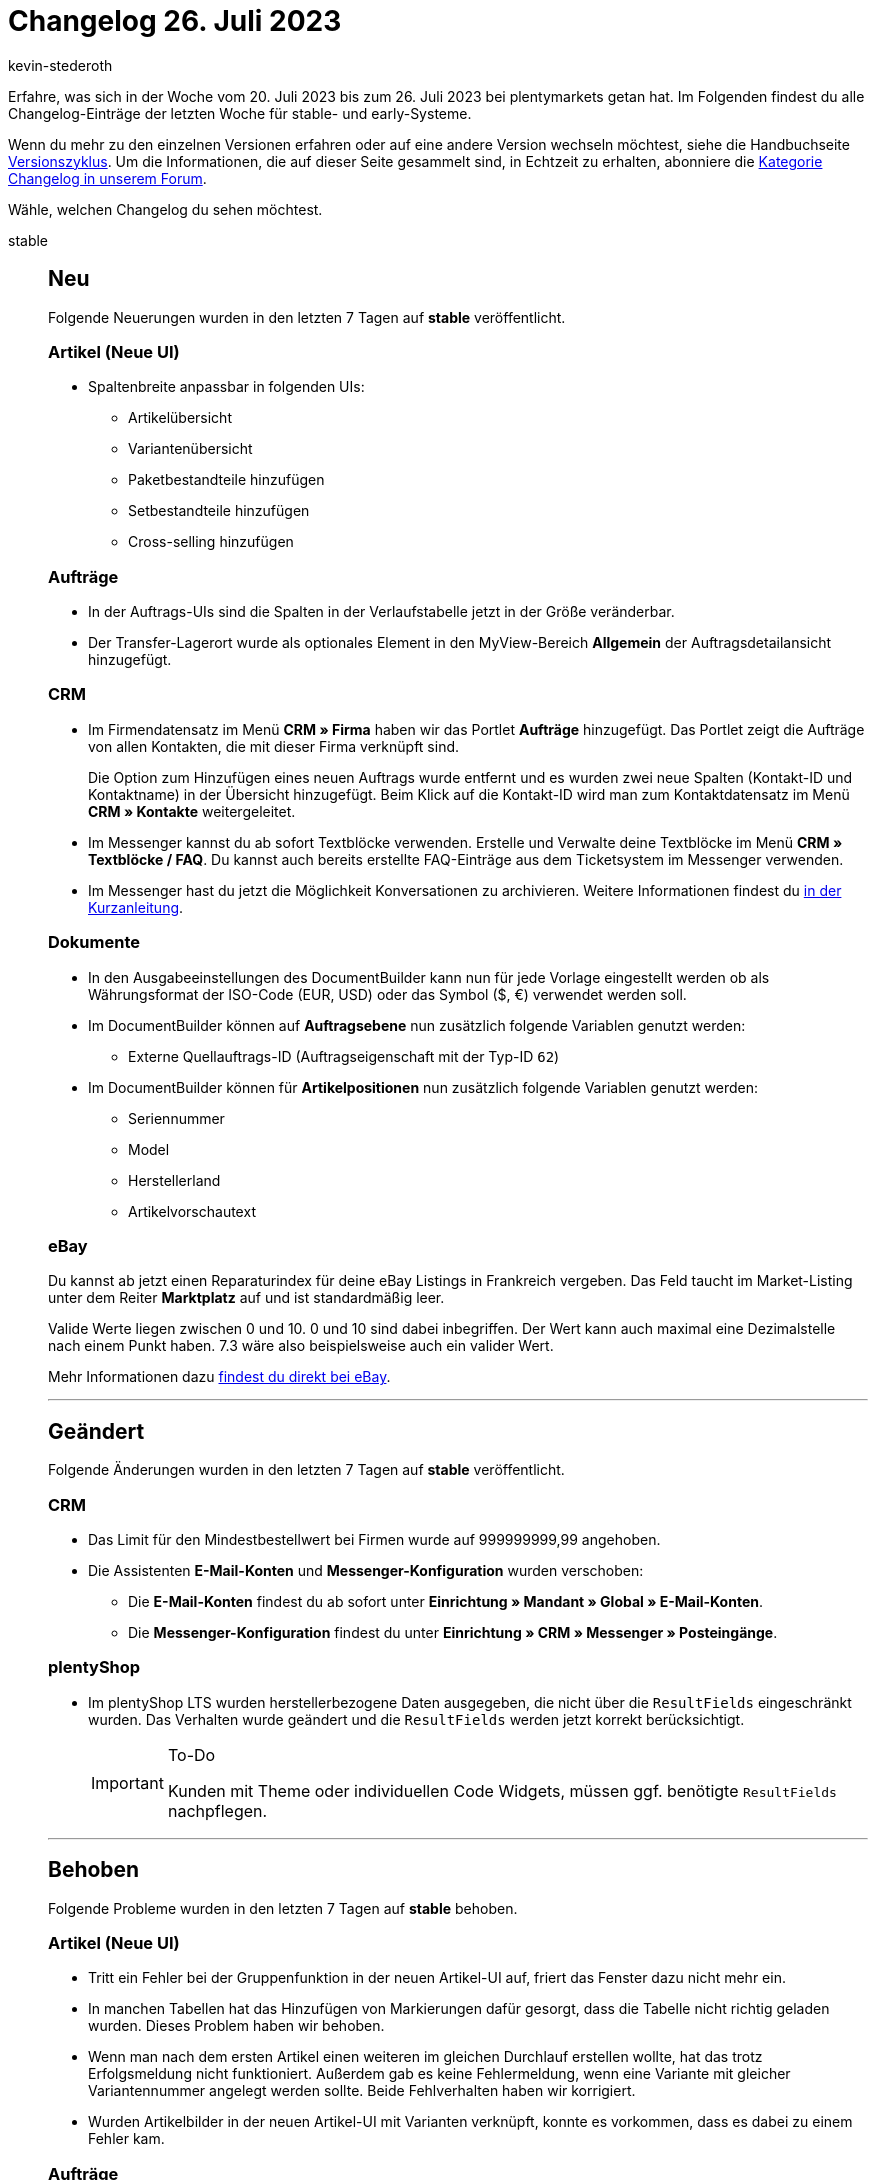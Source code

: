 = Changelog 26. Juli 2023
:author: kevin-stederoth
:sectnums!:
:page-index: false
:startWeekDate: 20. Juli 2023
:endWeekDate: 26. Juli 2023

// Ab diesem Eintrag weitermachen: https://forum.plentymarkets.com/t/new-order-ui-order-item-properties-sort-and-expand-fixes-neue-auftrags-ui-fehlerbehebungen-fuer-die-eigenschaften-der-auftragspositionen-betreffend-sortierung-und-ausklappen/730406

Erfahre, was sich in der Woche vom {startWeekDate} bis zum {endWeekDate} bei plentymarkets getan hat. Im Folgenden findest du alle Changelog-Einträge der letzten Woche für stable- und early-Systeme.

Wenn du mehr zu den einzelnen Versionen erfahren oder auf eine andere Version wechseln möchtest, siehe die Handbuchseite xref:business-entscheidungen:versionszyklus.adoc#[Versionszyklus]. Um die Informationen, die auf dieser Seite gesammelt sind, in Echtzeit zu erhalten, abonniere die link:https://forum.plentymarkets.com/c/changelog[Kategorie Changelog in unserem Forum^].

Wähle, welchen Changelog du sehen möchtest.

[tabs]
====
stable::
+
--

:version: stable

[discrete]
== Neu

Folgende Neuerungen wurden in den letzten 7 Tagen auf *{version}* veröffentlicht.

[discrete]
=== Artikel (Neue UI)

* Spaltenbreite anpassbar in folgenden UIs:
** Artikelübersicht
** Variantenübersicht
** Paketbestandteile hinzufügen
** Setbestandteile hinzufügen
** Cross-selling hinzufügen

[discrete]
=== Aufträge

* In der Auftrags-UIs sind die Spalten in der Verlaufstabelle jetzt in der Größe veränderbar.
* Der Transfer-Lagerort wurde als optionales Element in den MyView-Bereich *Allgemein* der Auftragsdetailansicht hinzugefügt.

[discrete]
=== CRM

* Im Firmendatensatz im Menü *CRM » Firma* haben wir das Portlet *Aufträge* hinzugefügt. Das Portlet zeigt die Aufträge von allen Kontakten, die mit dieser Firma verknüpft sind.
+
Die Option zum Hinzufügen eines neuen Auftrags wurde entfernt und es wurden zwei neue Spalten (Kontakt-ID und Kontaktname) in der Übersicht hinzugefügt. Beim Klick auf die Kontakt-ID wird man zum Kontaktdatensatz im Menü *CRM » Kontakte* weitergeleitet.
* Im Messenger kannst du ab sofort Textblöcke verwenden. Erstelle und Verwalte deine Textblöcke im Menü *CRM » Textblöcke / FAQ*. Du kannst auch bereits erstellte FAQ-Einträge aus dem Ticketsystem im Messenger verwenden.
* Im Messenger hast du jetzt die Möglichkeit Konversationen zu archivieren. Weitere Informationen findest du link:https://forum.plentymarkets.com/t/messenger-konversationen-archivieren-messenger-archive-conversations/730396/2[in der Kurzanleitung].

[discrete]
=== Dokumente

* In den Ausgabeeinstellungen des DocumentBuilder kann nun für jede Vorlage eingestellt werden ob als Währungsformat der ISO-Code (EUR, USD) oder das Symbol ($, €) verwendet werden soll.
* Im DocumentBuilder können auf *Auftragsebene* nun zusätzlich folgende Variablen genutzt werden:
** Externe Quellauftrags-ID (Auftragseigenschaft mit der Typ-ID `62`)
* Im DocumentBuilder können für *Artikelpositionen* nun zusätzlich folgende Variablen genutzt werden:
** Seriennummer
** Model
** Herstellerland
** Artikelvorschautext

[discrete]
=== eBay

Du kannst ab jetzt einen Reparaturindex für deine eBay Listings in Frankreich vergeben.
Das Feld taucht im Market-Listing unter dem Reiter *Marktplatz* auf und ist standardmäßig leer.

Valide Werte liegen zwischen 0 und 10. 0 und 10 sind dabei inbegriffen.
Der Wert kann auch maximal eine Dezimalstelle nach einem Punkt haben.
7.3 wäre also beispielsweise auch ein valider Wert.

Mehr Informationen dazu link:https://export.ebay.com/en/fees-and-payments/regulations/extended-producer-responsibility/[findest du direkt bei eBay^].

'''

[discrete]
== Geändert

Folgende Änderungen wurden in den letzten 7 Tagen auf *{version}* veröffentlicht.

[discrete]
=== CRM

* Das Limit für den Mindestbestellwert bei Firmen wurde auf 999999999,99 angehoben.
* Die Assistenten *E-Mail-Konten* und *Messenger-Konfiguration* wurden verschoben:
** Die *E-Mail-Konten* findest du ab sofort unter *Einrichtung » Mandant » Global » E-Mail-Konten*.
** Die *Messenger-Konfiguration* findest du unter *Einrichtung » CRM » Messenger » Posteingänge*.

[discrete]
=== plentyShop

* Im plentyShop LTS wurden herstellerbezogene Daten ausgegeben, die nicht über die `ResultFields` eingeschränkt wurden. Das Verhalten wurde geändert und die `ResultFields` werden jetzt korrekt berücksichtigt.
+
[IMPORTANT]
.To-Do
======
Kunden mit Theme oder individuellen Code Widgets, müssen ggf. benötigte `ResultFields` nachpflegen.
======

'''

[discrete]
== Behoben

Folgende Probleme wurden in den letzten 7 Tagen auf *{version}* behoben.

[discrete]
=== Artikel (Neue UI)

* Tritt ein Fehler bei der Gruppenfunktion in der neuen Artikel-UI auf, friert das Fenster dazu nicht mehr ein.
* In manchen Tabellen hat das Hinzufügen von Markierungen dafür gesorgt, dass die Tabelle nicht richtig geladen wurden. Dieses Problem haben wir behoben.
* Wenn man nach dem ersten Artikel einen weiteren im gleichen Durchlauf erstellen wollte, hat das trotz Erfolgsmeldung nicht funktioniert. Außerdem gab es keine Fehlermeldung, wenn eine Variante mit gleicher Variantennummer angelegt werden sollte. Beide Fehlverhalten haben wir korrigiert.
* Wurden Artikelbilder in der neuen Artikel-UI mit Varianten verknüpft, konnte es vorkommen, dass es dabei zu einem Fehler kam.

[discrete]
=== Aufträge

* In der neuen Auftrags-UI wurden für den Filter *Auftragstyp*, der in den Filtern der Auftragsübersichtstabelle verfügbar ist, die Optionen *Teilweise Lieferung* und *Multi-Lieferung* entfernt.
* Fehler behoben, dass die PDF Vorschau im Safari Browser nicht funktioniert.
* Das Notizen-Widget in den Auftragsdetails wurde angepasst, dass der Text nicht mehr abgeschnitten ist.
* Styling für die Felder *Markierung* und *Mahnstufe* im Kompaktmodus angepasst
* In der Nachbestellung bei den Verkaufspreisen können jetzt 4 Nachkommastellen verwendet werden.
* In der neuen Auftrags-UI war es nicht möglich den Mandant bei einen Sammelauftrag zu ändern. Dies wurde nun behoben.
* In der Rückbuchungsansicht für den Bestand, wurde unter Artikel-ID die ID der Auftragsposition angezeigt. Dies wurde nun behoben.
* Fehler behoben, dass die Versandkosten nicht geändert werden konnten, falls diese nicht als Auftragsposition existiert haben.
* Die folgenden Fehlerbehebungen wurden in der Warenkorb-Tabelle vorgenommen:
** Die Eigenschaften wurden nicht korrekt gespeichert, wenn mehrere Auftragspositionen bearbeitet wurden. Dies wurde behoben.
** Beim Löschen eine Auftragsposition waren die Eigenschaften des Artikels weiterhin verfügbar, wenn derselbe Artikel in den Warenkorb gelegt wurde. Dies wurde behoben.
** Beim Hinzufügen einer Eigenschaft, um sie zu bearbeiten, war der Wert immer noch zur Auswahl verfügbar. Dieses Problem wurde behoben.

+
Die Korrekturen sind sowohl für die neue Benutzeroberfläche zum Erstellen von Aufträgen als auch für die neue Benutzeroberfläche für Aufträge verfügbar.
* In einem bestimmten Fall konnte der Tab *Aufträge* nicht geschlossen werden. Dies ist nun behoben.
* In der Detailansicht der neuen Auftrags UI und in der neuen Auftragsanlage standen unter Umständen zu viele Kombinationen von Versandprofilen zur Auswahl. Dies wurde behoben.
* Während der Bearbeitung von Auftragspositionen in der neuen Auftrags-UI wurde die Vorschau-Route ohne Grund mehrfach ausgeführt und die UI war bei Aufträgen mit vielen Positionen langsam. Dies wurde nun behoben.

[discrete]
=== Prozesse

* In den Prozessen ist es vorgekommen das die Wagenkennung nach dem vollständigen erfassen und Abschliessen der Pickliste über die Aktion *Artikelerfassung* nicht von der Pickliste getrennt wurde. Diese Situation ist meist im Parallelbetrieb der Prozesse und plentyWarehouse App vorgekommen.
Dieser Fehler wurde behoben.

'''

[discrete]
== Gelöscht

Folgende Funktionalität wurde in den letzten 7 Tagen auf *{version}* gelöscht.

[discrete]
=== CRM

* Die Assistenten *Basics* und *Kontaktdatenimport* wurden aus dem Menü *Einrichtung » Assistenten » Grundeinrichtung* entfernt. Die Einstellungen, die im Assistenten *Basics* vorgenommen werden konnten, kannst du in den folgenden Menüs vornehmen:
** *Einrichtung » Einstellungen » Stammdaten*
** *Einrichtung » Einstellungen » Bankdaten*
** *Einrichtung » Kontoverwaltung » Konten*

+
Den Kontaktdatenimport bereitest du im Menü *Daten » Import* im Import-Typ *Kontakte, Firmen und Adressen* vor.

--

early::
+
--

:version: early

[discrete]
== Neu

Folgende Neuerungen wurden in den letzten 7 Tagen auf *{version}* veröffentlicht.

[discrete]
=== Aufträge

* In der Detailansicht der neuen Auftrag UI ist jetzt das Feld für die externe Auftrags-ID bei Retouren verfügbar.
* Das Feld *Status* kann nun angeklickt werden, um den Status direkt zu ändern.
* Bestimmte Felder in der Kompaktansicht haben jetzt die Option *Anzeigen in Kopfzeile* um Felder in der Kopfzeile (ähnlich wie in der alten UI) anzuzeigen. Diese Einstellung ist für folgende Felder verfügbar:
** Status
** Lieferland
** Zahlungsmethode
** Währung
** Rechnungsbetrag
** USt.
** Zahlungsstatus
** Mahnstufe
** Versandprofil
** Warenausgangsdatum

[discrete]
=== CRM

* Wir haben dem Messenger die folgenden Gruppenfunktionen hinzufügt:
** zu einem Ordner Hinzufügen
** aus einem Ordner entfernen
* Die Variable für die Bestellmerkmale wurde für den EmailBuilder hinzugefügt.
Wir haben dem Messenger die folgenden Aktionen für die Ereignisaktion hinzufügt. Du findest diese unter *CRM » Messenger » Einstellungen » Automatisierung*.
** Konversation löschen
** Konversation archivieren

[discrete]
=== Dokumente

* Das Dokumenten-Widget in der Auftrags-UI wurde für den DocumentBuilder optimiert, sodass hier nun der aktuelle Status des Dokumentes angezeigt wird. Somit werden nun auch Dokumente sichtbar/angezeigt, die sich aktuell noch in Bearbeitung befinden oder bei denen es bei der Erstellung zu einem Fehler kam.

[discrete]
=== MyView

Ab sofort hast du in jeder MyView-Benutzeroberfläche die Möglichkeit, eine bestehende MyView-Ansicht zu importieren oder zu exportieren. Die Schaltflächen dafür befinden sich neben der Auswahl der Ansichten.

Du kannst nur Ansichten in eine Benutzeroberfläche importieren, die auch für diese gedacht sind, also zum Beispiel eine Dashboard-Anischt in dein Dashboard importieren. Dieselbe Ansicht lässt sich allerdings nicht in die Benutzeroberfläche von Order oder Item importieren.

Für das Importieren von Ansichten braucht Benutzer:innen-Konto folgendes Recht:
*Ansichten » Erstellen*

[discrete]
=== plentyShop

* Es wurde eine neue Benutzerrecht-Kategorie hinzugefügt: *CMS » PWA » Bereitstellen*.

'''

[discrete]
== Geändert

Folgende Änderungen wurden in den letzten 7 Tagen auf *{version}* veröffentlicht.

[discrete]
=== Aufträge

* Die Komponente zur Auswahl des Status in den Auftragsdetails wurde angepasst und hat nun den Fokus direkt auf dem ausgewählten Status, d.h. kein unnötiges Scrollen mehr beim Ändern des Status.

[discrete]
=== plentyShop

* Die Benutzerrecht-Kategorie *CMS » Neuer Webshop* wurde umbenannt in *CMS » Webshop*.

'''

[discrete]
== Behoben

Folgende Probleme wurden in den letzten 7 Tagen auf *{version}* behoben.

[discrete]
=== Aufträge

* Die neuen Einstellungen für die Felder in der Kompaktansicht wurden in alten Ansichten nicht angezeigt.

[discrete]
=== CRM

* Bei der Migration von alten E-Mail-Vorlagen in den EmailBuilder kam es zu einem Fehler, sodass in einigen Fällen Sprachen gefehlt haben. Dieser Fehler wurde nun behoben.

[discrete]
=== MyView

* Durch einen Fehler in der Zuordnung von MyViews konnte es passieren, dass beim Wechsel zwischen verschiedenen Ansichten (bspw. Wechsel von Order compact UI auf Order detailview) nicht die korrekten MyView-Sets zur Auswahl angezeigt wurden. Dieses Verhalten ist nun gefixt.

'''

[discrete]
== Gelöscht

Folgende Funktionalität wurde in den letzten 7 Tagen auf *{version}* gelöscht.

[discrete]
=== Amazon

* Der temporäre Prozess link:https://forum.plentymarkets.com/t/717722[zur Identifizierung unvollständiger FBA-Aufträge], zusammenhängende Berichte und Oberflächen werden jetzt wieder entfernt, da diese nicht mehr benötigt werden.

--

Plugin-Updates::
+
--
Folgende Plugins wurden in den letzten 7 Tagen in einer neuen Version auf plentyMarketplace veröffentlicht:

.Plugin-Updates
[cols="2, 1, 2"]
|===
|Plugin-Name |Version |To-do

|link:https://marketplace.plentymarkets.com/uniservaddresscleansing_6869[Adressprüfung und Adresskorrektur mit Uniserv^]
|2.0.19
|-

|link:https://marketplace.plentymarkets.com/mollie_6272[Mollie^]
|2.8.28
|-

|link:https://marketplace.plentymarkets.com/paypal_4690[PayPal Checkout^]
|6.3.5
|-

|link:https://marketplace.plentymarkets.com/uptain_55274[uptain® Conversion Optimierung mit Popups und Abbrecher-Mails^]
|1.0.4
|-

|===

Wenn du dir weitere neue oder aktualisierte Plugins anschauen möchtest, findest du eine link:https://marketplace.plentymarkets.com/plugins?sorting=variation.createdAt_desc&page=1&items=50[Übersicht direkt auf plentyMarketplace^].

--

====
